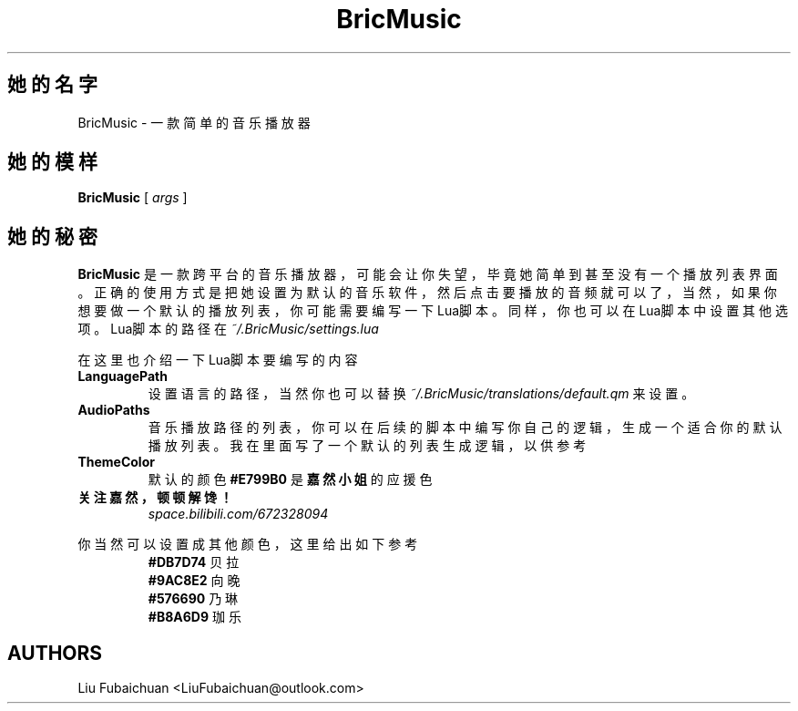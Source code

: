 .TH BricMusic 6 "$Date: 2022/06/05 22:17:10 $"
.SH 她的名字 
BricMusic \- 一款简单的音乐播放器
.SH 她的模样
.B BricMusic
[
.I args
]
.SH 她的秘密
.B BricMusic
是一款跨平台的音乐播放器，可能会让你失望，毕竟她简单到甚至没有一个播放列表界面。正确的使用方式是把她设置为默认的音乐软件，然后点击要播放的音频就可以了，当然，如果你想要做一个默认的播放列表，你可能需要编写一下Lua脚本。同样，你也可以在Lua脚本中设置其他选项。Lua脚本的路径在
.I ~/.BricMusic/settings.lua
.PP
在这里也介绍一下Lua脚本要编写的内容
.TP
.B LanguagePath
设置语言的路径，当然你也可以替换
.I ~/.BricMusic/translations/default.qm
来设置。
.TP
.B AudioPaths
音乐播放路径的列表，你可以在后续的脚本中编写你自己的逻辑，生成一个适合你的默认播放列表。我在里面写了一个默认的列表生成逻辑，以供参考
.TP
.B ThemeColor
默认的颜色
.B #E799B0
是
.B 嘉然小姐
的应援色
.TP
.B 关注嘉然，顿顿解馋！
.I space.bilibili.com/672328094
.PP
你当然可以设置成其他颜色，这里给出如下参考
.RS
.B #DB7D74
贝拉
.RE
.RS
.B #9AC8E2
向晚
.RE
.RS
.B #576690
乃琳
.RE
.RS
.B #B8A6D9
珈乐
.RE
.SH AUTHORS
Liu Fubaichuan <LiuFubaichuan@outlook.com>
